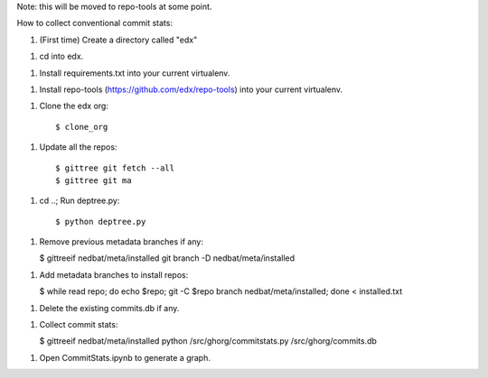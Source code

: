 Note: this will be moved to repo-tools at some point.

How to collect conventional commit stats:

1. (First time) Create a directory called "edx"

1. cd into edx.

1. Install requirements.txt into your current virtualenv.

1. Install repo-tools (https://github.com/edx/repo-tools) into your current
   virtualenv.

1. Clone the edx org::

   $ clone_org

1. Update all the repos::

   $ gittree git fetch --all
   $ gittree git ma

1. cd ..; Run deptree.py::

   $ python deptree.py

1. Remove previous metadata branches if any:

   $ gittreeif nedbat/meta/installed git branch -D nedbat/meta/installed

1. Add metadata branches to install repos:

   $ while read repo; do echo $repo; git -C $repo branch nedbat/meta/installed; done < installed.txt

1. Delete the existing commits.db if any.

1. Collect commit stats:

   $ gittreeif nedbat/meta/installed python /src/ghorg/commitstats.py /src/ghorg/commits.db

1. Open CommitStats.ipynb to generate a graph.
